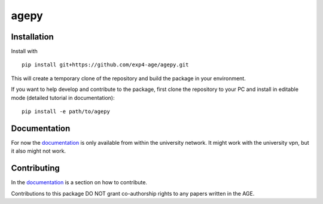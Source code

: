 agepy
=====

.. image:: https://img.shields.io/badge/version-0.2.0-blue
   :target: https://img.shields.io/badge/version-0.2.0-blue
.. image:: https://img.shields.io/badge/License-MIT-blue
   :target: https://github.com/exp4-age/agepy/blob/main/LICENSE
.. image:: https://github.com/exp4-age/agepy/actions/workflows/test.yml/badge.svg
   :target: https://github.com/exp4-age/agepy/blob/main/.github/workflows/test.yml


Installation
------------

Install with ::

    pip install git+https://github.com/exp4-age/agepy.git

This will create a temporary clone of the repository and build the
package in your environment.

If you want to help develop and contribute to the package, first clone
the repository to your PC and install in editable mode (detailed 
tutorial in documentation)::

    pip install -e path/to/agepy


Documentation
-------------

For now the `documentation`_ is only available from within the
university network. It might work with the university vpn, but it
also might not work.


Contributing
------------

In the `documentation`_ is a section on how to contribute.

Contributions to this package DO NOT grant co-authorship rights to any
papers written in the AGE.


.. _documentation: http://141.51.197.64:9001
